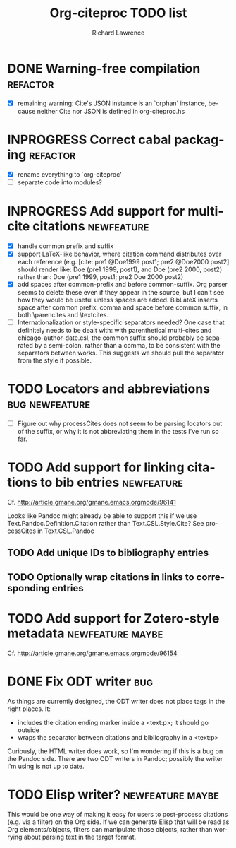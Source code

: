 #+OPTIONS: ':nil *:t -:t ::t <:t H:3 \n:nil ^:t arch:nil author:t
#+OPTIONS: c:nil creator:comment d:(not "LOGBOOK") date:t e:t
#+OPTIONS: email:nil f:t inline:t num:t p:nil pri:nil prop:nil stat:t
#+OPTIONS: tags:t tasks:t tex:t timestamp:t title:t toc:t todo:t |:t
#+TITLE: Org-citeproc TODO list
#+AUTHOR: Richard Lawrence
#+EMAIL: richard.lawrence@berkeley.edu
#+DESCRIPTION:
#+LANGUAGE: en
#+CREATOR: Emacs 23.4.1 (Org mode 8.3beta)
#+TAGS: bug(b) newfeature(f) refactor(r) maybe(m)
#+SEQ_TODO: TODO INPROGRESS WAITING UPSTREAM | DONE WONTFIX

* DONE Warning-free compilation					   :refactor:
  - [X] remaining warning: Cite's JSON instance is an `orphan'
    instance, because neither Cite nor JSON is defined in
    org-citeproc.hs
* INPROGRESS Correct cabal packaging				   :refactor:
  - [X] rename everything to `org-citeproc'
  - [ ] separate code into modules?
* INPROGRESS Add support for multi-cite citations		 :newfeature:
  - [X] handle common prefix and suffix
  - [X] support LaTeX-like behavior, where citation command
    distributes over each reference
    (e.g.  [cite: pre1 @Doe1999 post1; pre2 @Doe2000 post2] should
    render like: Doe (pre1 1999, post1), and Doe (pre2 2000, post2)
    rather than: Doe (pre1 1999, post1; pre2 Doe 2000 post2)
  - [X] add spaces after common-prefix and before common-suffix.  Org
    parser seems to delete these even if they appear in the source,
    but I can't see how they would be useful unless spaces are added.
    BibLateX inserts space after common prefix, comma and space
    before common suffix, in both \parencites and \textcites.
  - [ ] Internationalization or style-specific separators needed?  One
    case that definitely needs to be dealt with: with parenthetical
    multi-cites and chicago-author-date.csl, the common suffix should
    probably be separated by a semi-colon, rather than a comma, to be
    consistent with the separators between works.  This suggests we
    should pull the separator from the style if possible.
* TODO Locators and abbreviations			     :bug:newfeature:
  - [ ] Figure out why processCites does not seem to be parsing
    locators out of the suffix, or why it is not abbreviating them in
    the tests I've run so far.
* TODO Add support for linking citations to bib entries		 :newfeature:
Cf. http://article.gmane.org/gmane.emacs.orgmode/96141

Looks like Pandoc might already be able to support this if we use
Text.Pandoc.Definition.Citation rather than Text.CSL.Style.Cite?  See
processCites in Text.CSL.Pandoc

** TODO Add unique IDs to bibliography entries
** TODO Optionally wrap citations in links to corresponding entries

* TODO Add support for Zotero-style metadata		   :newfeature:maybe:
Cf. http://article.gmane.org/gmane.emacs.orgmode/96154

* DONE Fix ODT writer							:bug:
As things are currently designed, the ODT writer does not place tags
in the right places.  It:
  - includes the citation ending marker inside a <text:p>; it should
    go outside
  - wraps the separator between citations and bibliography in a
    <text:p>
Curiously, the HTML writer does work, so I'm wondering if this is a
bug on the Pandoc side.  There are two ODT writers in Pandoc; possibly
the writer I'm using is not up to date.

* TODO Elisp writer?					   :newfeature:maybe:
This would be one way of making it easy for users to post-process
citations (e.g. via a filter) on the Org side.  If we can generate
Elisp that will be read as Org elements/objects, filters can
manipulate those objects, rather than worrying about parsing text in
the target format.
